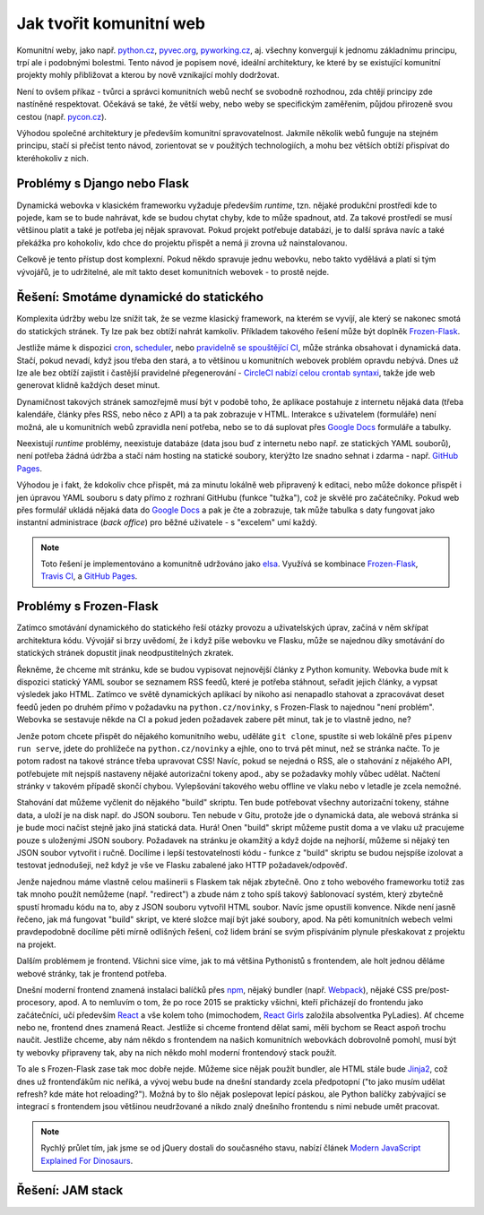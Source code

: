 Jak tvořit komunitní web
========================

Komunitní weby, jako např. `python.cz <https://python.cz>`__, `pyvec.org <https://pyvec.org>`__, `pyworking.cz <https://pyworking.cz>`__, aj. všechny konvergují k jednomu základnímu principu, trpí ale i podobnými bolestmi. Tento návod je popisem nové, ideální architektury, ke které by se existující komunitní projekty mohly přibližovat a kterou by nově vznikající mohly dodržovat.

Není to ovšem příkaz - tvůrci a správci komunitních webů nechť se svobodně rozhodnou, zda chtějí principy zde nastíněné respektovat. Očekává se také, že větší weby, nebo weby se specifickým zaměřením, půjdou přirozeně svou cestou (např. `pycon.cz <https://pycon.cz>`__).

Výhodou společné architektury je především komunitní spravovatelnost. Jakmile několik webů funguje na stejném principu, stačí si přečíst tento návod, zorientovat se v použitých technologiích, a mohu bez větších obtíží přispívat do kteréhokoliv z nich.

Problémy s Django nebo Flask
----------------------------

Dynamická webovka v klasickém frameworku vyžaduje především *runtime*, tzn. nějaké produkční prostředí kde to pojede, kam se to bude nahrávat, kde se budou chytat chyby, kde to může spadnout, atd. Za takové prostředí se musí většinou platit a také je potřeba jej nějak spravovat. Pokud projekt potřebuje databázi, je to další správa navíc a také překážka pro kohokoliv, kdo chce do projektu přispět a nemá ji zrovna už nainstalovanou.

Celkově je tento přístup dost komplexní. Pokud někdo spravuje jednu webovku, nebo takto vydělává a platí si tým vývojářů, je to udržitelné, ale mít takto deset komunitních webovek - to prostě nejde.

Řešení: Smotáme dynamické do statického
---------------------------------------

Komplexita údržby webu lze snížit tak, že se vezme klasický framework, na kterém se vyvíjí, ale který se nakonec smotá do statických stránek. Ty lze pak bez obtíží nahrát kamkoliv. Příkladem takového řešení může být doplněk `Frozen-Flask <https://github.com/Frozen-Flask/Frozen-Flask/>`__.

Jestliže máme k dispozici `cron <https://cs.wikipedia.org/wiki/Cron>`__, `scheduler <https://elements.heroku.com/addons/scheduler>`__, nebo `pravidelně se spouštějící CI <https://docs.travis-ci.com/user/cron-jobs/>`__, může stránka obsahovat i dynamická data. Stačí, pokud nevadí, když jsou třeba den stará, a to většinou u komunitních webovek problém opravdu nebývá. Dnes už lze ale bez obtíží zajistit i častější pravidelné přegenerování - `CircleCI nabízí celou crontab syntaxi <https://support.circleci.com/hc/en-us/articles/115015481128-Scheduling-jobs-cron-for-builds->`__, takže jde web generovat klidně každých deset minut.

Dynamičnost takových stránek samozřejmě musí být v podobě toho, že aplikace postahuje z internetu nějaká data (třeba kalendáře, články přes RSS, nebo něco z API) a ta pak zobrazuje v HTML. Interakce s uživatelem (formuláře) není možná, ale u komunitních webů zpravidla není potřeba, nebo se to dá suplovat přes `Google Docs <https://docs.google.com/>`__ formuláře a tabulky.

Neexistují *runtime* problémy, neexistuje databáze (data jsou buď z internetu nebo např. ze statických YAML souborů), není potřeba žádná údržba a stačí nám hosting na statické soubory, kterýžto lze snadno sehnat i zdarma - např. `GitHub Pages <https://pages.github.com/>`__.

Výhodou je i fakt, že kdokoliv chce přispět, má za minutu lokálně web připravený k editaci, nebo může dokonce přispět i jen úpravou YAML souboru s daty přímo z rozhraní GitHubu (funkce "tužka"), což je skvělé pro začátečníky. Pokud web přes formulář ukládá nějaká data do `Google Docs <https://docs.google.com/>`__ a pak je čte a zobrazuje, tak může tabulka s daty fungovat jako instantní administrace (*back office*) pro běžné uživatele - s "excelem" umí každý.

.. note::
   Toto řešení je implementováno a komunitně udržováno jako `elsa <https://github.com/pyvec/elsa/>`__. Využívá se kombinace `Frozen-Flask <https://github.com/Frozen-Flask/Frozen-Flask/>`__, `Travis CI <https://travis-ci.org/>`__, a `GitHub Pages <https://pages.github.com/>`__.

Problémy s Frozen-Flask
-----------------------

Zatímco smotávání dynamického do statického řeší otázky provozu a uživatelských úprav, začíná v něm skřípat architektura kódu. Vývojář si brzy uvědomí, že i když píše webovku ve Flasku, může se najednou díky smotávání do statických stránek dopustit jinak neodpustitelných zkratek.

Řekněme, že chceme mít stránku, kde se budou vypisovat nejnovější články z Python komunity. Webovka bude mít k dispozici statický YAML soubor se seznamem RSS feedů, které je potřeba stáhnout, seřadit jejich články, a vypsat výsledek jako HTML. Zatímco ve světě dynamických aplikací by nikoho asi nenapadlo stahovat a zpracovávat deset feedů jeden po druhém přímo v požadavku na ``python.cz/novinky``, s Frozen-Flask to najednou "není problém". Webovka se sestavuje někde na CI a pokud jeden požadavek zabere pět minut, tak je to vlastně jedno, ne?

Jenže potom chcete přispět do nějakého komunitního webu, uděláte ``git clone``, spustíte si web lokálně přes ``pipenv run serve``, jdete do prohlížeče na ``python.cz/novinky`` a ejhle, ono to trvá pět minut, než se stránka načte. To je potom radost na takové stránce třeba upravovat CSS! Navíc, pokud se nejedná o RSS, ale o stahování z nějakého API, potřebujete mít nejspíš nastaveny nějaké autorizační tokeny apod., aby se požadavky mohly vůbec udělat. Načtení stránky v takovém případě skončí chybou. Vylepšování takového webu offline ve vlaku nebo v letadle je zcela nemožné.

Stahování dat můžeme vyčlenit do nějakého "build" skriptu. Ten bude potřebovat všechny autorizační tokeny, stáhne data, a uloží je na disk např. do JSON souboru. Ten nebude v Gitu, protože jde o dynamická data, ale webová stránka si je bude moci načíst stejně jako jiná statická data. Hurá! Onen "build" skript můžeme pustit doma a ve vlaku už pracujeme pouze s uloženými JSON soubory. Požadavek na stránku je okamžitý a když dojde na nejhorší, můžeme si nějaký ten JSON soubor vytvořit i ručně. Docílíme i lepší testovatelnosti kódu - funkce z "build" skriptu se budou nejspíše izolovat a testovat jednodušeji, než když je vše ve Flasku zabalené jako HTTP požadavek/odpověď.

Jenže najednou máme vlastně celou mašinerii s Flaskem tak nějak zbytečně. Ono z toho webového frameworku totiž zas tak mnoho použít nemůžeme (např. "redirect") a zbude nám z toho spíš takový šablonovací systém, který zbytečně spustí hromadu kódu na to, aby z JSON souboru vytvořil HTML soubor. Navíc jsme opustili konvence. Nikde není jasně řečeno, jak má fungovat "build" skript, ve které složce mají být jaké soubory, apod. Na pěti komunitních webech velmi pravdepodobně docílíme pěti mírně odlišných řešení, což lidem brání se svým přispíváním plynule přeskakovat z projektu na projekt.

Dalším problémem je frontend. Všichni sice víme, jak to má většina Pythonistů s frontendem, ale holt jednou děláme webové stránky, tak je frontend potřeba.

.. image:: ../_static/images/frontend.png
    :align: center

Dnešní moderní frontend znamená instalaci balíčků přes `npm <https://www.npmjs.com/>`__, nějaký bundler (např. `Webpack <https://webpack.js.org/>`__), nějaké CSS pre/post-procesory, apod. A to nemluvím o tom, že po roce 2015 se prakticky všichni, kteří přicházejí do frontendu jako začátečníci, učí především `React <https://reactjs.org/>`__ a vše kolem toho (mimochodem, `React Girls <https://www.reactgirls.com/>`__ založila absolventka PyLadies). Ať chceme nebo ne, frontend dnes znamená React. Jestliže si chceme frontend dělat sami, měli bychom se React aspoň trochu naučit. Jestliže chceme, aby nám někdo s frontendem na našich komunitních webovkách dobrovolně pomohl, musí být ty webovky připraveny tak, aby na nich někdo mohl moderní frontendový stack použít.

To ale s Frozen-Flask zase tak moc dobře nejde. Můžeme sice nějak použít bundler, ale HTML stále bude `Jinja2 <https://palletsprojects.com/p/jinja/>`__, což dnes už frontenďákům nic neříká, a vývoj webu bude na dnešní standardy zcela předpotopní ("to jako musím udělat refresh? kde máte hot reloading?"). Možná by to šlo nějak poslepovat lepící páskou, ale Python balíčky zabývající se integrací s frontendem jsou většinou neudržované a nikdo znalý dnešního frontendu s nimi nebude umět pracovat.

.. note::
   Rychlý průlet tím, jak jsme se od jQuery dostali do současného stavu, nabízí článek `Modern JavaScript Explained For Dinosaurs <https://medium.com/the-node-js-collection/modern-javascript-explained-for-dinosaurs-f695e9747b70>`__.

Řešení: JAM stack
-----------------

